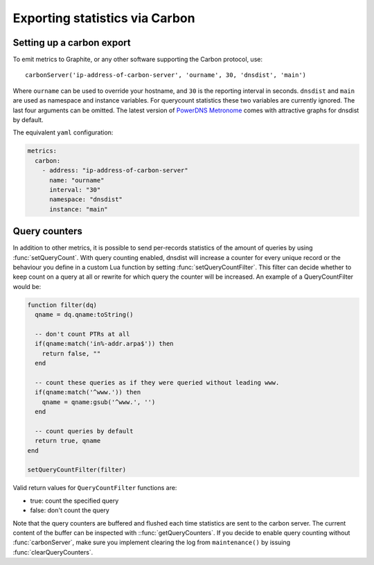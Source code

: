 Exporting statistics via Carbon
===============================

Setting up a carbon export
--------------------------

To emit metrics to Graphite, or any other software supporting the Carbon protocol, use::

  carbonServer('ip-address-of-carbon-server', 'ourname', 30, 'dnsdist', 'main')

Where ``ourname`` can be used to override your hostname, and ``30`` is the reporting interval in seconds. ``dnsdist`` and ``main`` are used as namespace and instance variables. For querycount statistics these two variables are currently ignored. The last four arguments can be omitted.
The latest version of `PowerDNS Metronome <https://github.com/ahupowerdns/metronome>`_ comes with attractive graphs for dnsdist by default.

The equivalent ``yaml`` configuration:

.. code-block:: yaml

  metrics:
    carbon:
      - address: "ip-address-of-carbon-server"
        name: "ourname"
        interval: "30"
        namespace: "dnsdist"
        instance: "main"


Query counters
--------------

In addition to other metrics, it is possible to send per-records statistics of the amount of queries by using :func:`setQueryCount`. With query counting enabled, dnsdist will increase a counter for every unique record or the behaviour you define in a custom Lua function by setting :func:`setQueryCountFilter`. This filter can decide whether to keep count on a query at all or rewrite for which query the counter will be increased. An example of a QueryCountFilter would be:

.. code-block:: lua

  function filter(dq)
    qname = dq.qname:toString()

    -- don't count PTRs at all
    if(qname:match('in%-addr.arpa$')) then
      return false, ""
    end

    -- count these queries as if they were queried without leading www.
    if(qname:match('^www.')) then
      qname = qname:gsub('^www.', '')
    end

    -- count queries by default
    return true, qname
  end

  setQueryCountFilter(filter)

Valid return values for ``QueryCountFilter`` functions are:

- true: count the specified query
- false: don't count the query

Note that the query counters are buffered and flushed each time statistics are sent to the carbon server. The current content of the buffer can be inspected with ::func:`getQueryCounters`. If you decide to enable query counting without :func:`carbonServer`, make sure you implement clearing the log from ``maintenance()`` by issuing :func:`clearQueryCounters`.
